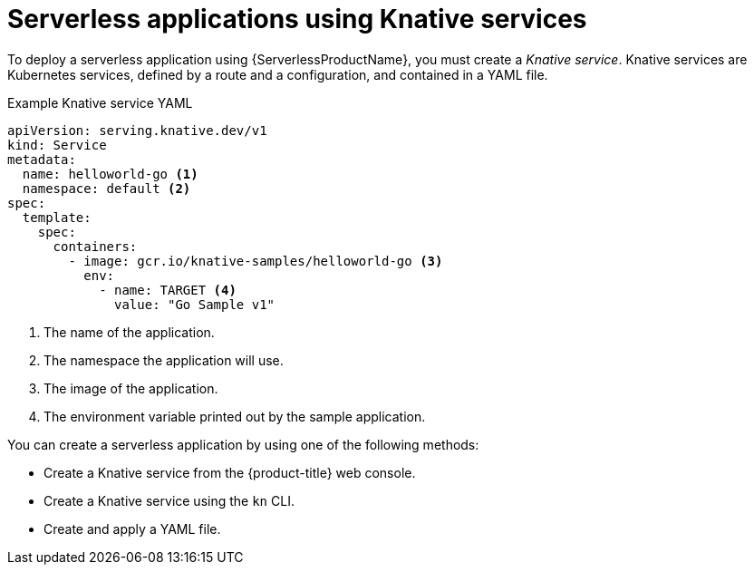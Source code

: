 // Module is included in the following assemblies:
//
// serverless/knative_serving/serverless-knative-serving.adoc
// serverless/serving-creating-managing-apps.adoc

[id="serverless-about-services_{context}"]
= Serverless applications using Knative services

To deploy a serverless application using {ServerlessProductName}, you must create a _Knative service_.
Knative services are Kubernetes services, defined by a route and a configuration, and contained in a YAML file.

.Example Knative service YAML
[source,yaml]
----
apiVersion: serving.knative.dev/v1
kind: Service
metadata:
  name: helloworld-go <1>
  namespace: default <2>
spec:
  template:
    spec:
      containers:
        - image: gcr.io/knative-samples/helloworld-go <3>
          env:
            - name: TARGET <4>
              value: "Go Sample v1"
----

<1> The name of the application.
<2> The namespace the application will use.
<3> The image of the application.
<4> The environment variable printed out by the sample application.

You can create a serverless application by using one of the following methods:

* Create a Knative service from the {product-title} web console.
* Create a Knative service using the `kn` CLI.
* Create and apply a YAML file.
